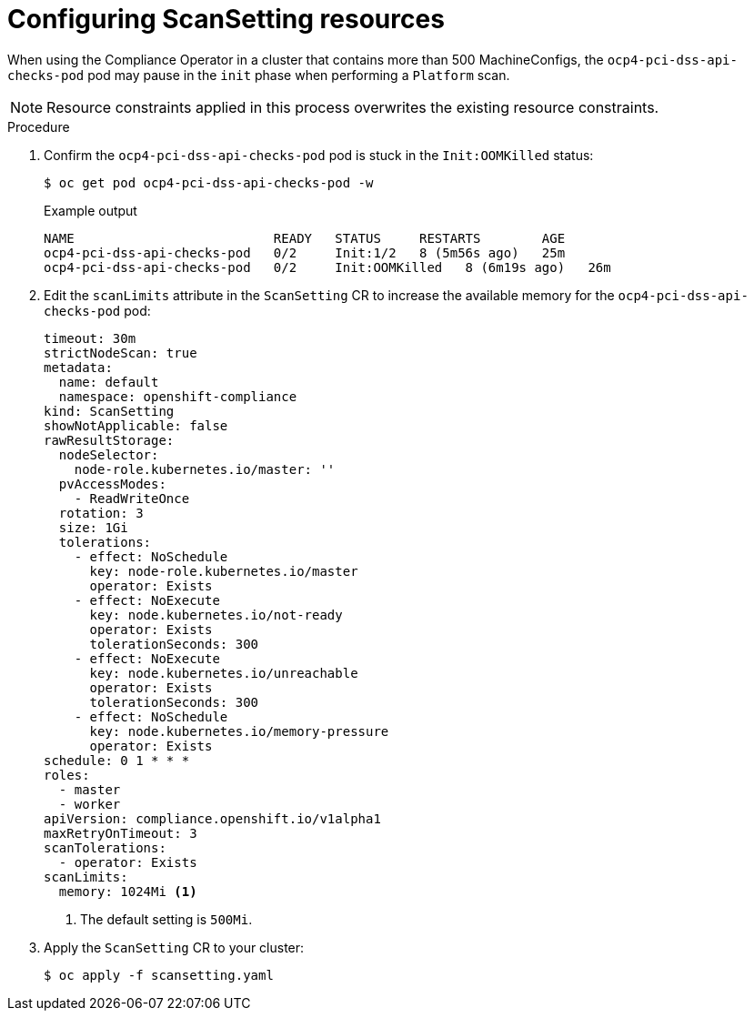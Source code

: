 // Module included in the following assemblies:
//
// * security/compliance_operator/co-scans/compliance-operator-troubleshooting.adoc

:_mod-docs-content-type: REFERENCE
[id="co-scansetting-resources_{context}"]
= Configuring ScanSetting resources

When using the Compliance Operator in a cluster that contains more than 500 MachineConfigs, the `ocp4-pci-dss-api-checks-pod` pod may pause in the `init` phase when performing a `Platform` scan.

[NOTE]
====
Resource constraints applied in this process overwrites the existing resource constraints.
====

.Procedure

. Confirm the `ocp4-pci-dss-api-checks-pod` pod is stuck in the `Init:OOMKilled` status: 
+
[source,terminal]
----
$ oc get pod ocp4-pci-dss-api-checks-pod -w
----
+
.Example output
[source,terminal]
----
NAME                          READY   STATUS     RESTARTS        AGE
ocp4-pci-dss-api-checks-pod   0/2     Init:1/2   8 (5m56s ago)   25m
ocp4-pci-dss-api-checks-pod   0/2     Init:OOMKilled   8 (6m19s ago)   26m
----

. Edit the  `scanLimits` attribute in the `ScanSetting` CR to increase the available memory for the `ocp4-pci-dss-api-checks-pod` pod:
+
[source,yaml]
----
timeout: 30m
strictNodeScan: true
metadata:
  name: default
  namespace: openshift-compliance
kind: ScanSetting
showNotApplicable: false
rawResultStorage:
  nodeSelector:
    node-role.kubernetes.io/master: ''
  pvAccessModes:
    - ReadWriteOnce
  rotation: 3
  size: 1Gi
  tolerations:
    - effect: NoSchedule
      key: node-role.kubernetes.io/master
      operator: Exists
    - effect: NoExecute
      key: node.kubernetes.io/not-ready
      operator: Exists
      tolerationSeconds: 300
    - effect: NoExecute
      key: node.kubernetes.io/unreachable
      operator: Exists
      tolerationSeconds: 300
    - effect: NoSchedule
      key: node.kubernetes.io/memory-pressure
      operator: Exists
schedule: 0 1 * * *
roles:
  - master
  - worker
apiVersion: compliance.openshift.io/v1alpha1
maxRetryOnTimeout: 3
scanTolerations:
  - operator: Exists
scanLimits:
  memory: 1024Mi <1>
----
<1> The default setting is `500Mi`.

. Apply the `ScanSetting` CR to your cluster: 
+
[source,terminal]
----
$ oc apply -f scansetting.yaml
----
